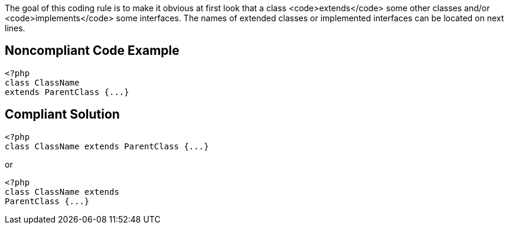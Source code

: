 The goal of this coding rule is to make it obvious at first look that a class <code>extends</code> some other classes and/or <code>implements</code> some interfaces. The names of extended classes or implemented interfaces can be located on next lines. 


== Noncompliant Code Example

----
<?php
class ClassName 
extends ParentClass {...}
----


== Compliant Solution

----
<?php
class ClassName extends ParentClass {...}
----

or 

----
<?php
class ClassName extends 
ParentClass {...}
----

